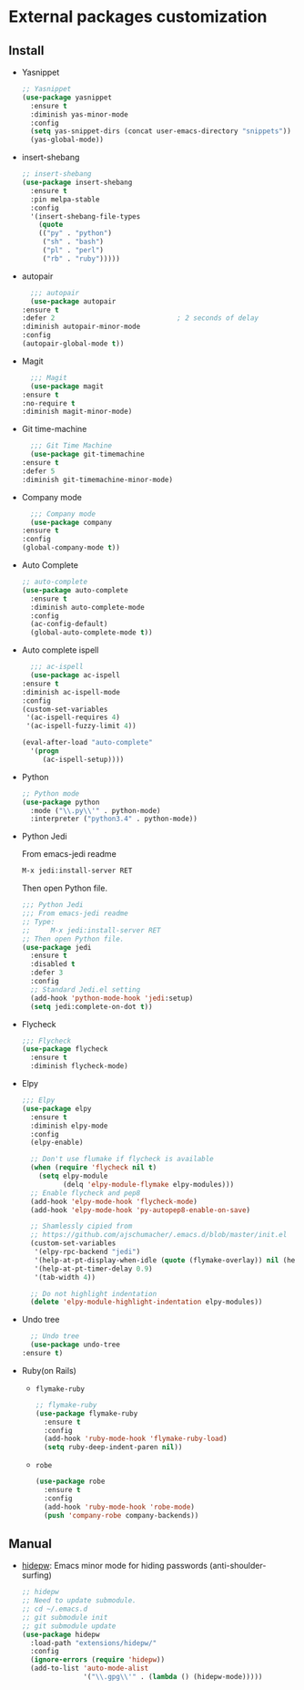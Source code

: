 * External packages customization

** Install
   - Yasnippet
     #+BEGIN_SRC emacs-lisp
       ;; Yasnippet
       (use-package yasnippet
         :ensure t
         :diminish yas-minor-mode
         :config
         (setq yas-snippet-dirs (concat user-emacs-directory "snippets"))
         (yas-global-mode))
     #+END_SRC

   - insert-shebang
     #+BEGIN_SRC emacs-lisp
       ;; insert-shebang
       (use-package insert-shebang
         :ensure t
         :pin melpa-stable
         :config
         '(insert-shebang-file-types
           (quote
           (("py" . "python")
            ("sh" . "bash")
            ("pl" . "perl")
            ("rb" . "ruby")))))
     #+END_SRC

   - autopair
     #+BEGIN_SRC emacs-lisp
       ;;; autopair
       (use-package autopair
	 :ensure t
	 :defer 2                              ; 2 seconds of delay
	 :diminish autopair-minor-mode
	 :config
	 (autopair-global-mode t))
     #+END_SRC

   - Magit
     #+BEGIN_SRC emacs-lisp
       ;;; Magit
       (use-package magit
	 :ensure t
	 :no-require t
	 :diminish magit-minor-mode)
     #+END_SRC

   - Git time-machine
     #+BEGIN_SRC emacs-lisp
       ;;; Git Time Machine
       (use-package git-timemachine
	 :ensure t
	 :defer 5
	 :diminish git-timemachine-minor-mode)
     #+END_SRC

   - Company mode
     #+BEGIN_SRC emacs-lisp
       ;;; Company mode
       (use-package company
	 :ensure t
	 :config
	 (global-company-mode t))
     #+END_SRC

   - Auto Complete
     #+BEGIN_SRC emacs-lisp
       ;; auto-complete
       (use-package auto-complete
         :ensure t
         :diminish auto-complete-mode
         :config
         (ac-config-default)
         (global-auto-complete-mode t))
     #+END_SRC

   - Auto complete ispell
     #+BEGIN_SRC emacs-lisp
       ;;; ac-ispell
       (use-package ac-ispell
	 :ensure t
	 :diminish ac-ispell-mode
	 :config
	 (custom-set-variables
	  '(ac-ispell-requires 4)
	  '(ac-ispell-fuzzy-limit 4))

	 (eval-after-load "auto-complete"
	   '(progn
	      (ac-ispell-setup))))
     #+END_SRC

   - Python
     #+BEGIN_SRC emacs-lisp
       ;; Python mode
       (use-package python
         :mode ("\\.py\\'" . python-mode)
         :interpreter ("python3.4" . python-mode))
     #+END_SRC

   - Python Jedi

     From emacs-jedi readme
     #+BEGIN_SRC sh
       M-x jedi:install-server RET
     #+END_SRC

     Then open Python file.
     #+BEGIN_SRC emacs-lisp
       ;;; Python Jedi
       ;;; From emacs-jedi readme
       ;; Type:
       ;;     M-x jedi:install-server RET
       ;; Then open Python file.
       (use-package jedi
         :ensure t
         :disabled t
         :defer 3
         :config
         ;; Standard Jedi.el setting
         (add-hook 'python-mode-hook 'jedi:setup)
         (setq jedi:complete-on-dot t))
     #+END_SRC

   - Flycheck
     #+BEGIN_SRC emacs-lisp
       ;;; Flycheck
       (use-package flycheck
         :ensure t
         :diminish flycheck-mode)
     #+END_SRC

   - Elpy
     #+BEGIN_SRC emacs-lisp
       ;;; Elpy
       (use-package elpy
         :ensure t
         :diminish elpy-mode
         :config
         (elpy-enable)

         ;; Don't use flumake if flycheck is available
         (when (require 'flycheck nil t)
           (setq elpy-module
                 (delq 'elpy-module-flymake elpy-modules)))
         ;; Enable flycheck and pep8
         (add-hook 'elpy-mode-hook 'flycheck-mode)
         (add-hook 'elpy-mode-hook 'py-autopep8-enable-on-save)

         ;; Shamlessly cipied from
         ;; https://github.com/ajschumacher/.emacs.d/blob/master/init.el
         (custom-set-variables
          '(elpy-rpc-backend "jedi")
          '(help-at-pt-display-when-idle (quote (flymake-overlay)) nil (help-at-pt))
          '(help-at-pt-timer-delay 0.9)
          '(tab-width 4))

         ;; Do not highlight indentation
         (delete 'elpy-module-highlight-indentation elpy-modules))
     #+END_SRC

   - Undo tree
     #+BEGIN_SRC emacs-lisp
       ;; Undo tree
       (use-package undo-tree
	 :ensure t)
     #+END_SRC

   - Ruby(on Rails)
     - =flymake-ruby=
       #+BEGIN_SRC emacs-lisp
         ;; flymake-ruby
         (use-package flymake-ruby
           :ensure t
           :config
           (add-hook 'ruby-mode-hook 'flymake-ruby-load)
           (setq ruby-deep-indent-paren nil))
       #+END_SRC

     - =robe=
       #+BEGIN_SRC emacs-lisp
         (use-package robe
           :ensure t
           :config
           (add-hook 'ruby-mode-hook 'robe-mode)
           (push 'company-robe company-backends))
       #+END_SRC

** Manual
   - [[https://github.com/jekor/hidepw][hidepw]]: Emacs minor mode for hiding passwords (anti-shoulder-surfing)
     #+BEGIN_SRC emacs-lisp
       ;; hidepw
       ;; Need to update submodule.
       ;; cd ~/.emacs.d
       ;; git submodule init
       ;; git submodule update
       (use-package hidepw
         :load-path "extensions/hidepw/"
         :config
         (ignore-errors (require 'hidepw))
         (add-to-list 'auto-mode-alist
                      '("\\.gpg\\'" . (lambda () (hidepw-mode)))))
     #+END_SRC
